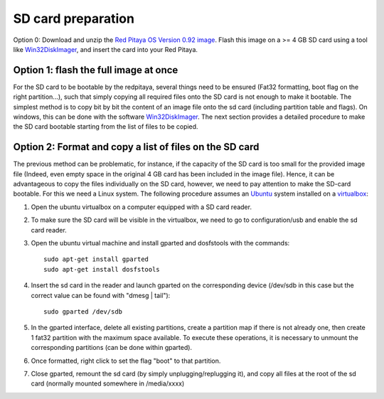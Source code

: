 
SD card preparation
===================

Option 0:
Download and unzip the `Red Pitaya OS Version 0.92 image <https://sourceforge.net/projects/pyrpl/files/SD_Card_RedPitayaOS_v0.92.img.zip/download>`_. Flash this image on a >= 4 GB SD card using a tool like `Win32DiskImager <https://sourceforge.net/projects/win32diskimager/>`_, and insert the card into your Red Pitaya.


Option 1: flash the full image at once
--------------------------------------

For the SD card to be bootable by the redpitaya, several things need to be ensured (Fat32 formatting, boot flag on the right partition...), such that simply copying all required files onto the SD card is not enough to make it bootable.
The simplest method is to copy bit by bit the content of an image file onto the sd card (including partition table and flags). On windows, this can be done with the software `Win32DiskImager <https://sourceforge.net/projects/win32diskimager/>`_.
The next section provides a detailed procedure to make the SD card bootable starting from the list of files to be copied.


Option 2: Format and copy a list of files on the SD card
----------------------------------------------------------

The previous method can be problematic, for instance, if the capacity of the SD card is too small for the provided image file (Indeed, even empty space in the original 4 GB card has been included in the image file).
Hence, it can be advantageous to copy the files individually on the SD card, however, we need to pay attention to make the SD-card bootable. For this we need a Linux system. The following procedure assumes an `Ubuntu <https://www.ubuntu.com/>`_ system installed on a `virtualbox <https://www.virtualbox.org/>`_:

#. Open the ubuntu virtualbox on a computer equipped with a SD card reader.
#. To make sure the SD card will be visible in the virtualbox, we need to go to configuration/usb and enable the sd card reader.
#. Open the ubuntu virtual machine and install gparted and dosfstools with the commands::

    sudo apt-get install gparted
    sudo apt-get install dosfstools

#. Insert the sd card in the reader and launch gparted on the corresponding device (/dev/sdb in this case but the correct value can be found with "dmesg | tail")::

    sudo gparted /dev/sdb

#. In the gparted interface, delete all existing partitions, create a partition map if there is not already one, then create 1 fat32 partition with the maximum space available. To execute these operations, it is necessary to unmount the corresponding partitions (can be done within gparted).
#. Once formatted, right click to set the flag "boot" to that partition.
#. Close gparted, remount the sd card (by simply unplugging/replugging it), and copy all files at the root of the sd card (normally mounted somewhere in /media/xxxx)
